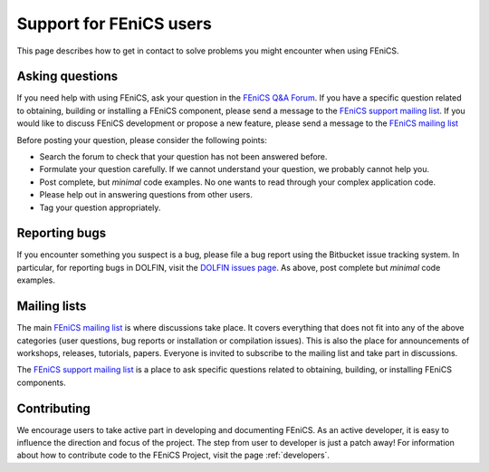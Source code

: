 .. _support:

########################
Support for FEniCS users
########################

This page describes how to get in contact to solve problems you might
encounter when using FEniCS.

.. _help_answers:

Asking questions
================

If you need help with using FEniCS, ask your question in the `FEniCS
Q&A Forum <http://fenicsproject.org/qa/>`__.  If you have a specific
question related to obtaining, building or installing a FEniCS
component, please send a message to the `FEniCS support mailing list
<https://groups.google.com/forum/#!forum/fenics-support>`_.  If you
would like to discuss FEniCS development or propose a new feature,
please send a message to the `FEniCS mailing list
<https://groups.google.com/forum/#!forum/fenics-dev>`_

Before posting your question, please consider the following points:

* Search the forum to check that your question has not been answered
  before.

* Formulate your question carefully. If we cannot understand your
  question, we probably cannot help you.

* Post complete, but *minimal* code examples. No one wants to read
  through your complex application code.

* Please help out in answering questions from other users.

* Tag your question appropriately.


Reporting bugs
==============

If you encounter something you suspect is a bug, please file a bug
report using the Bitbucket issue tracking system. In particular, for
reporting bugs in DOLFIN, visit the `DOLFIN issues page
<https://bitbucket.org/fenics-project/dolfin/issues>`_. As above, post
complete but *minimal* code examples.

Mailing lists
=============

.. _help_mailinglist:

The main `FEniCS mailing list
<https://groups.google.com/forum/#!forum/fenics-dev>`__ is where
discussions take place. It covers everything that does not fit into
any of the above categories (user questions, bug reports or
installation or compilation issues). This is also the place for
announcements of workshops, releases, tutorials, papers. Everyone is
invited to subscribe to the mailing list and take part in discussions.

The `FEniCS support mailing list
<https://groups.google.com/forum/#!forum/fenics-support>`_ is a place
to ask specific questions related to obtaining, building, or
installing FEniCS components.


Contributing
============

We encourage users to take active part in developing and documenting
FEniCS. As an active developer, it is easy to influence the direction
and focus of the project. The step from user to developer is just a
patch away! For information about how to contribute code to the FEniCS
Project, visit the page :ref:`developers`.
